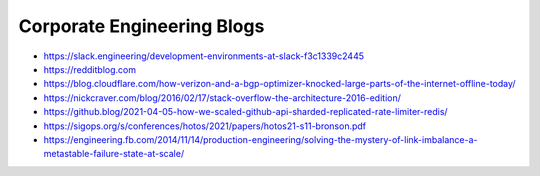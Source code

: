 Corporate Engineering Blogs
===========================
- https://slack.engineering/development-environments-at-slack-f3c1339c2445
- https://redditblog.com
- https://blog.cloudflare.com/how-verizon-and-a-bgp-optimizer-knocked-large-parts-of-the-internet-offline-today/
- https://nickcraver.com/blog/2016/02/17/stack-overflow-the-architecture-2016-edition/
- https://github.blog/2021-04-05-how-we-scaled-github-api-sharded-replicated-rate-limiter-redis/
- https://sigops.org/s/conferences/hotos/2021/papers/hotos21-s11-bronson.pdf
- https://engineering.fb.com/2014/11/14/production-engineering/solving-the-mystery-of-link-imbalance-a-metastable-failure-state-at-scale/
